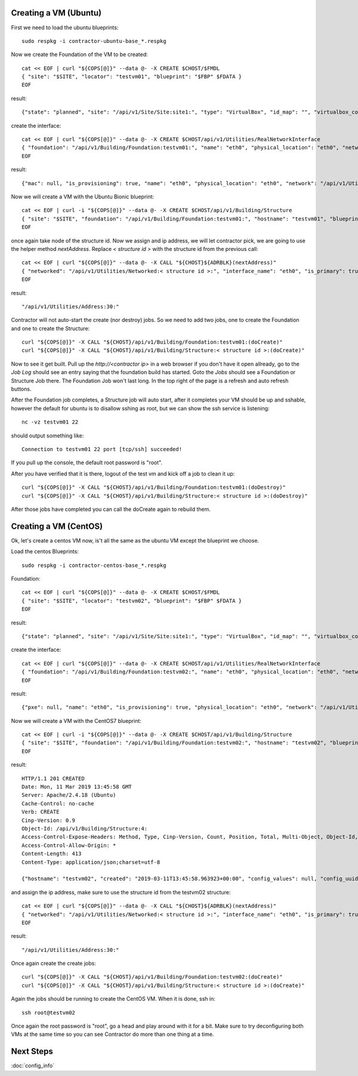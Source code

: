 Creating a VM (Ubuntu)
~~~~~~~~~~~~~~~~~~~~~~

.. raw:: html

    <div style="position: relative; padding-bottom: 56.25%; height: 0; overflow: hidden; max-width: 100%; height: auto;">
        <iframe src="https://www.youtube.com/embed/6NyUwhYWN48" frameborder="0" allowfullscreen style="position: absolute; top: 0; left: 0; width: 100%; height: 100%;"></iframe>
    </div>

First we need to load the ubuntu blueprints::

  sudo respkg -i contractor-ubuntu-base_*.respkg

Now we create the Foundation of the VM to be created::

  cat << EOF | curl "${COPS[@]}" --data @- -X CREATE $CHOST/$FMDL
  { "site": "$SITE", "locator": "testvm01", "blueprint": "$FBP" $FDATA }
  EOF

result::

  {"state": "planned", "site": "/api/v1/Site/Site:site1:", "type": "VirtualBox", "id_map": "", "virtualbox_complex": "/api/v1/VirtualBox/VirtualBoxComplex:demovbox:", "blueprint": "/api/v1/BluePrint/FoundationBluePrint:virtualbox-vm-base:", "built_at": null, "locator": "tesvm01", "located_at": null, "updated": "2019-02-20T04:58:52.855473+00:00", "created": "2019-02-20T04:58:52.855507+00:00", "class_list": "['VM', 'VirtualBox']", "virtualbox_uuid": null}

create the interface::

  cat << EOF | curl "${COPS[@]}" --data @- -X CREATE $CHOST/api/v1/Utilities/RealNetworkInterface
  { "foundation": "/api/v1/Building/Foundation:testvm01:", "name": "eth0", "physical_location": "eth0", "network": "$NETWORK", "is_provisioning": true }
  EOF

result::

  {"mac": null, "is_provisioning": true, "name": "eth0", "physical_location": "eth0", "network": "/api/v1/Utilities/Network:2:", "created": "2019-10-27T04:01:42.209918+00:00", "foundation": "/api/v1/Building/Foundation:testvm01:", "updated": "2019-10-27T04:01:42.209881+00:00", "link_name": null, "pxe": null}

Now we will create a VM with the Ubuntu Bionic blueprint::

  cat << EOF | curl -i "${COPS[@]}" --data @- -X CREATE $CHOST/api/v1/Building/Structure
  { "site": "$SITE", "foundation": "/api/v1/Building/Foundation:testvm01:", "hostname": "testvm01", "blueprint": "/api/v1/BluePrint/StructureBluePrint:ubuntu-bionic-base:" }
  EOF

once again take node of the structure id.  Now we assign and ip address, we will
let contractor pick, we are going to use the helper method `nextAddress`.  Replace
`< structure id >` with the structure id from the previous call::

  cat << EOF | curl "${COPS[@]}" --data @- -X CALL "${CHOST}${ADRBLK}(nextAddress)"
  { "networked": "/api/v1/Utilities/Networked:< structure id >:", "interface_name": "eth0", "is_primary": true }
  EOF

result::

  "/api/v1/Utilities/Address:30:"

Contractor will not auto-start the create (nor destroy) jobs.  So we need to add two
jobs, one to create the Foundation and one to create the Structure::

  curl "${COPS[@]}" -X CALL "${CHOST}/api/v1/Building/Foundation:testvm01:(doCreate)"
  curl "${COPS[@]}" -X CALL "${CHOST}/api/v1/Building/Structure:< structure id >:(doCreate)"

Now to see it get built.  Pull up the `http://<contractor ip>`
in a web browser if you don't have it open allready, go to the `Job Log` should see an
entry saying that the foundation build has started.  Goto the `Jobs` should see a Foundation
or Structure Job there.  The Foundation Job won't last long.  In the top right of the
page is a refresh and auto refresh buttons.

After the Foundation job completes, a Structure job will auto start, after it completes
your VM should be up and sshable, however the default for ubuntu is to disallow sshing
as root, but we can show the ssh service is listening::

  nc -vz testvm01 22

should output something like::

  Connection to testvm01 22 port [tcp/ssh] succeeded!

If you pull up the console, the default root password is "root".

After you have verified that it is there, logout of the test vm and kick off a
job to clean it up::

  curl "${COPS[@]}" -X CALL "${CHOST}/api/v1/Building/Foundation:testvm01:(doDestroy)"
  curl "${COPS[@]}" -X CALL "${CHOST}/api/v1/Building/Structure:< structure id >:(doDestroy)"

After those jobs have completed you can call the doCreate again to rebuild them.

Creating a VM (CentOS)
~~~~~~~~~~~~~~~~~~~~~~

Ok, let's create a centos VM now, is't all the same as the ubuntu VM except the
blueprint we choose.

Load the centos Blueprints::

  sudo respkg -i contractor-centos-base_*.respkg

Foundation::

  cat << EOF | curl "${COPS[@]}" --data @- -X CREATE $CHOST/$FMDL
  { "site": "$SITE", "locator": "testvm02", "blueprint": "$FBP" $FDATA }
  EOF

result::

  {"state": "planned", "site": "/api/v1/Site/Site:site1:", "type": "VirtualBox", "id_map": "", "virtualbox_complex": "/api/v1/VirtualBox/VirtualBoxComplex:demovbox:", "blueprint": "/api/v1/BluePrint/FoundationBluePrint:virtualbox-vm-base:", "built_at": null, "locator": "tesvm01", "located_at": null, "updated": "2019-02-20T04:58:52.855473+00:00", "created": "2019-02-20T04:58:52.855507+00:00", "class_list": "['VM', 'VirtualBox']", "virtualbox_uuid": null}

create the interface::

  cat << EOF | curl "${COPS[@]}" --data @- -X CREATE $CHOST/api/v1/Utilities/RealNetworkInterface
  { "foundation": "/api/v1/Building/Foundation:testvm02:", "name": "eth0", "physical_location": "eth0", "network": "$NETWORK", "is_provisioning": true }
  EOF

result::

  {"pxe": null, "name": "eth0", "is_provisioning": true, "physical_location": "eth0", "network": "/api/v1/Utilities/Network:2:", "updated": "2019-02-25T14:28:36.245466+00:00", "mac": null, "foundation": "/api/v1/Building/Foundation:testvm02:", "created": "2019-02-25T14:28:36.245500+00:00"}

Now we will create a VM with the CentOS7 blueprint::

  cat << EOF | curl -i "${COPS[@]}" --data @- -X CREATE $CHOST/api/v1/Building/Structure
  { "site": "$SITE", "foundation": "/api/v1/Building/Foundation:testvm02:", "hostname": "testvm02", "blueprint": "/api/v1/BluePrint/StructureBluePrint:centos-7-base:" }
  EOF

result::

  HTTP/1.1 201 CREATED
  Date: Mon, 11 Mar 2019 13:45:58 GMT
  Server: Apache/2.4.18 (Ubuntu)
  Cache-Control: no-cache
  Verb: CREATE
  Cinp-Version: 0.9
  Object-Id: /api/v1/Building/Structure:4:
  Access-Control-Expose-Headers: Method, Type, Cinp-Version, Count, Position, Total, Multi-Object, Object-Id, Id-Only
  Access-Control-Allow-Origin: *
  Content-Length: 413
  Content-Type: application/json;charset=utf-8

  {"hostname": "testvm02", "created": "2019-03-11T13:45:58.963923+00:00", "config_values": null, "config_uuid": "d8821d29-f884-4c2d-af63-7d0292b2ce41", "updated": "2019-03-11T13:45:58.963901+00:00", "blueprint": "/api/v1/BluePrint/StructureBluePrint:centos-7-base:", "site": "/api/v1/Site/Site:site1:", "foundation": "/api/v1/Building/Foundation:testvm02:", "built_at": null, "state": "planned"}

and assign the ip address, make sure to use the structure id from the testvm02 structure::

  cat << EOF | curl "${COPS[@]}" --data @- -X CALL "${CHOST}${ADRBLK}(nextAddress)"
  { "networked": "/api/v1/Utilities/Networked:< structure id >:", "interface_name": "eth0", "is_primary": true }
  EOF

result::

  "/api/v1/Utilities/Address:30:"

Once again create the create jobs::

  curl "${COPS[@]}" -X CALL "${CHOST}/api/v1/Building/Foundation:testvm02:(doCreate)"
  curl "${COPS[@]}" -X CALL "${CHOST}/api/v1/Building/Structure:< structure id >:(doCreate)"

Again the jobs should be running to create the CentOS VM.  When it is done, ssh in::

  ssh root@testvm02

Once again the root password is "root", go a head and play around with it for a bit.
Make sure to try deconfiguring both VMs at the same time so you can see Contractor
do more than one thing at a time.

Next Steps
~~~~~~~~~~
:doc:`config_info`
